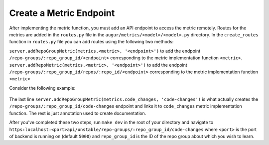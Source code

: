 --------------------------------------
Create a Metric Endpoint
--------------------------------------

After implementing the metric function, you must add an API endpoint to access the metric remotely. Routes for the metrics are added in the ``routes.py`` file in the ``augur/metrics/<model>/<model>.py`` directory.
In the ``create_routes`` function in ``routes.py`` file you can add routes using the following two methods:

``server.addRepoGroupMetric(metrics.<metric>, '<endpoint>')`` to add the endpoint ``/repo-groups/:repo_group_id/<endpoint>`` corresponding to the metric implementation function ``<metric>``.
``server.addRepoMetric(metrics.<metric>, '<endpoint>')`` to add the endpoint ``/repo-groups/:repo_group_id/repos/:repo_id/<endpoint>`` corresponding to the metric implementation function ``<metric>``

Consider the following example:

  .. code-block:: python
    :linenos:

      """
      @api {get} /repo-groups/:repo_group_id/code-changes
      @apiName Code Changes
      @apiGroup Evolution
      @apiDescription <a href="https://github.com/chaoss/wg-evolution/blob/master/metrics/Code_Changes.md">CHAOSS Metric Definition</a>
      @apiParam {String} repo_group_id Repository Group ID
      @apiParam {string} period Periodicity specification. Possible values: 'day', 'week', 'month', 'year'. Defaults to 'day'
      @apiParam {string} begin_date Beginning date specification. Possible values: '2018', '2018-05', '2019-05-01', ..., ' 2017-03-02 05:34:19'. Defaults to '1970-1-1 0:0:0'
      @apiParam {string} end_date Ending date specification. Possible values: '2018', '2018-05', '2019-05-01', ..., ' 2017-03-02 05:34:19'. Defaults to current date & time.
      @apiSuccessExample {json} Success-Response:
                      [
                          {
                              "commit_date": "2018-01-01T00:00:00.000Z",
                              "repo_id": 1,
                              "commit_count": 5140
                          },
                          {
                              "commit_date": "2019-01-01T00:00:00.000Z",
                              "repo_id": 1,
                              "commit_count": 711
                          },
                          {
                              "commit_date": "2015-01-01T00:00:00.000Z",
                              "repo_id": 25001,
                              "commit_count": 1071
                          }
                      ]
      """
      server.addRepoGroupMetric(metrics.code_changes, 'code-changes')


The last line ``server.addRepoGroupMetric(metrics.code_changes, 'code-changes')`` is what actually creates the ``/repo-groups/:repo_group_id/code-changes`` endpoint and links it to ``code_changes`` metric implementation function.
The rest is just annotation used to create documentation.

After you've completed these two steps, run ``make dev`` in the root of your directory and navigate to ``https:localhost:<port>api/unstable/repo-groups/:repo_group_id/code-changes`` where ``<port>`` is the port of backend is running on (default ``5000``) and ``repo_group_id`` is the ID of the repo group about which you wish to learn.

